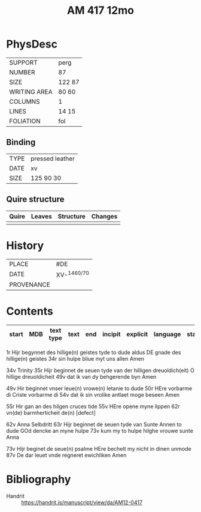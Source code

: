 #+Title: AM 417 12mo



* PhysDesc
|--------------+-------------|
| SUPPORT      | perg             |
| NUMBER       | 87            |
| SIZE         | 122 87            |
| WRITING AREA | 80 60            |
| COLUMNS      |  1           |
| LINES        |   14 15          |
| FOLIATION    |  fol           |
|--------------+-------------|

** Binding
|--------------+-------------|
| TYPE         | pressed leather            |
| DATE         |  xv           |
| SIZE         |  125 90 30           |
|--------------+-------------|

** Quire structure
|---------|---------+--------------+-----------------------------------------------------------|
| Quire   |  Leaves | Structure    | Changes                                                   |
|---------+---------+--------------+-----------------------------------------------------------|
|         |         |              |                                                           |
|---------|---------+--------------+-----------------------------------------------------------|

* History
|------------+---------------|
| PLACE      | #DE               |
| DATE       | XV-^{1460/70}              |
| PROVENANCE |               |
|------------+---------------|

* Contents
|-------+-----+------------+---------------+-------+--------------------------------------------------------+----------+----------+--------|
| start | MDB | text type  | text          | end   | incipit                                                | explicit | language | status |
|-------+-----+------------+---------------+-------+--------------------------------------------------------+----------+----------+--------|
1r Hijr begynnet des hillige(n) geistes tyde to dude aldus
DE gnade des hillige(n) geistes
34r sin hulpe bliue myt uns allen Amen

34v Trinity
35r Hijr beginnet de seuen tyde van der hilligen dreuoldich(eit)
O hillige dreuoldicheit
49v dat ik van dy behgerende byn Amen

49v Hir beginnet vnser leue(n) vrowe(n) letanie to dude
50r HEre vorbarme di Criste vorbarme di
54v dat ik sin vrolike antlaet moge beseen Amen

55r Hir gan an des hilgen cruces tide
55v HEre opene myne lippen
62r vn(de) barmherticheit de(n) [defect]

62v Anna Selbdritt
63r Hijr beginnet de seuen tyde van Sunte Annen to dude
GOd dencke an myne hulpe
73v kum my to hulpe hilghe vrouwe sunte Anna

73v Hijr beginet de seue(n) psalme
HEre bechelt my nicht in dinen unmode
87v De dar leuet vnde regneret ewichliken Amen

* Bibliography
- Handrit :: https://handrit.is/manuscript/view/da/AM12-0417
